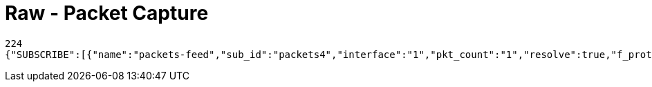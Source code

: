 = Raw - Packet Capture

[source,json]
----
224
{"SUBSCRIBE":[{"name":"packets-feed","sub_id":"packets4","interface":"1","pkt_count":"1","resolve":true,"f_proto":"","f_address":"","f_port":"","f_neg":true}],"UNSUBSCRIBE":[],"SESSION_ID":"9a00126c5bf04e29835f7c13fe5ab155"}
----
